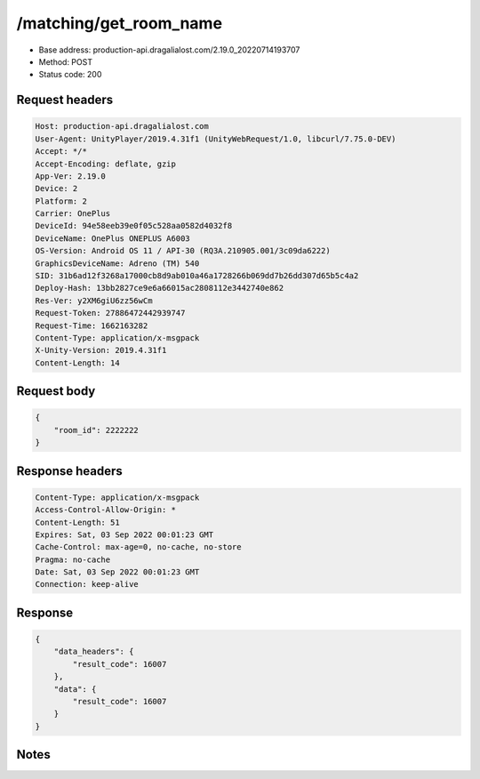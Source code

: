 /matching/get_room_name
============================================================

- Base address: production-api.dragalialost.com/2.19.0_20220714193707
- Method: POST
- Status code: 200

Request headers
----------------

.. code-block:: text

	Host: production-api.dragalialost.com	User-Agent: UnityPlayer/2019.4.31f1 (UnityWebRequest/1.0, libcurl/7.75.0-DEV)	Accept: */*	Accept-Encoding: deflate, gzip	App-Ver: 2.19.0	Device: 2	Platform: 2	Carrier: OnePlus	DeviceId: 94e58eeb39e0f05c528aa0582d4032f8	DeviceName: OnePlus ONEPLUS A6003	OS-Version: Android OS 11 / API-30 (RQ3A.210905.001/3c09da6222)	GraphicsDeviceName: Adreno (TM) 540	SID: 31b6ad12f3268a17000cb8d9ab010a46a1728266b069dd7b26dd307d65b5c4a2	Deploy-Hash: 13bb2827ce9e6a66015ac2808112e3442740e862	Res-Ver: y2XM6giU6zz56wCm	Request-Token: 27886472442939747	Request-Time: 1662163282	Content-Type: application/x-msgpack	X-Unity-Version: 2019.4.31f1	Content-Length: 14

Request body
----------------

.. code-block:: json

	{
	    "room_id": 2222222
	}

Response headers
----------------

.. code-block:: text

	Content-Type: application/x-msgpack	Access-Control-Allow-Origin: *	Content-Length: 51	Expires: Sat, 03 Sep 2022 00:01:23 GMT	Cache-Control: max-age=0, no-cache, no-store	Pragma: no-cache	Date: Sat, 03 Sep 2022 00:01:23 GMT	Connection: keep-alive

Response
----------------

.. code-block:: json

	{
	    "data_headers": {
	        "result_code": 16007
	    },
	    "data": {
	        "result_code": 16007
	    }
	}

Notes
------
